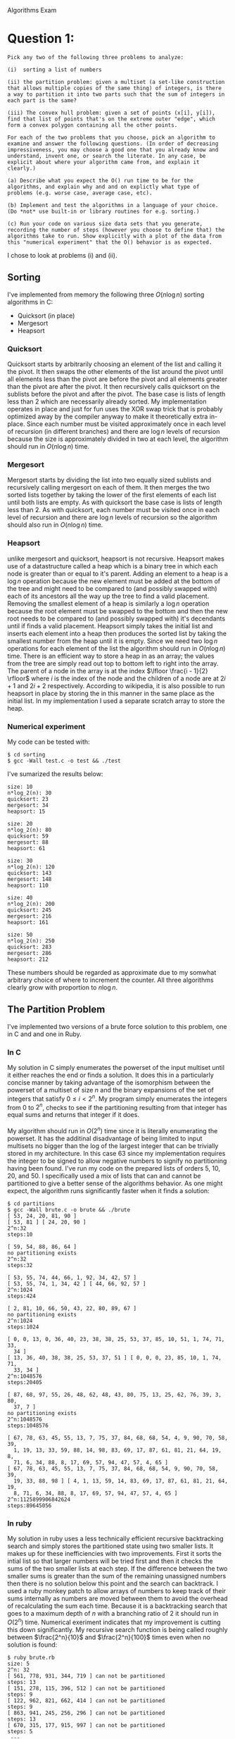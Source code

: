 #+OPTIONS:     toc:nil num:nil 

#+LATEX_HEADER: \usepackage[hyperref,x11names]{xcolor}
#+LATEX_HEADER: \usepackage[colorlinks=true,urlcolor=SteelBlue4,linkcolor=Firebrick4]{hyperref}
#+LATEX_HEADER: \usepackage[AUTO]{inputenc}

Algorithms Exam

* Question 1:
  
  : Pick any two of the following three problems to analyze:
  : 
  : (i)  sorting a list of numbers
  : 
  : (ii) the partition problem: given a multiset (a set-like construction
  : that allows multiple copies of the same thing) of integers, is there
  : a way to partition it into two parts such that the sum of integers in
  : each part is the same?
  : 
  : (iii) The convex hull problem: given a set of points (x[i], y[i]),
  : find that list of points that's on the extreme outer "edge", which
  : form a convex polygon containing all the other points.
  : 
  : For each of the two problems that you choose, pick an algorithm to
  : examine and answer the following questions. (In order of decreasing
  : impressiveness, you may choose a good one that you already know and
  : understand, invent one, or search the literate. In any case, be
  : explicit about where your algorithm came from, and explain it
  : clearly.)
  : 
  : (a) Describe what you expect the O() run time to be for the
  : algorithms, and explain why and and on explictly what type of
  : problems (e.g. worse case, average case, etc).
  : 
  : (b) Implement and test the algorithms in a language of your choice.
  : (Do *not* use built-in or library routines for e.g. sorting.)
  : 
  : (c) Run your code on various size data sets that you generate,
  : recording the number of steps (however you choose to define that) the
  : algorithms take to run. Show explicitly with a plot of the data from
  : this "numerical experiment" that the O() behavior is as expected.
  
  \noindent
  I chose to look at problems (i) and (ii).
  
** Sorting
  \noindent
  I've implemented from memory the following three $O(n \log{n})$
  sorting algorithms in C:
  - Quicksort (in place)
  - Mergesort
  - Heapsort

*** Quicksort
    Quicksort starts by arbitrarily choosing an element of the list
    and calling it the pivot.  It then swaps the other elements of the
    list around the pivot until all elements less than the pivot are
    before the pivot and all elements greater than the pivot are after
    the pivot.  It then recursively calls quicksort on the sublists
    before the pivot and after the pivot.  The base case is lists of
    length less than $2$ which are necessarily already sorted.  My
    implementation operates in place and just for fun uses the XOR
    swap trick that is probably optimized away by the compiler anyway
    to make it theoretically extra in-place.  Since each number must
    be visited approximately once in each level of recursion (in
    different branches) and there are $\log{n}$ levels of recursion
    because the size is approximately divided in two at each level,
    the algorithm should run in $O(n \log{n})$ time.

*** Mergesort
    Mergesort starts by dividing the list into two equally sized
    sublists and recursively calling mergesort on each of them.  It
    then merges the two sorted lists together by taking the lower of
    the first elements of each list until both lists are empty.  As
    with quicksort the base case is lists of length less than $2$.
    As with quicksort,  each number must be visited once in each level
    of recursion and there are $\log{n}$ levels of recursion so the
    algorithm should also run in $O(n \log{n})$ time.
    
*** Heapsort
    unlike mergesort and quicksort, heapsort is not recursive.
    Heapsort makes use of a datastructure called a heap which is a
    binary tree in which each node is greater than or equal to it's
    parent.  Adding an element to a heap is a $\log{n}$ operation
    because the new element must be added at the bottom of the tree
    and might need to be compared to (and possibly swapped with) each
    of its ancestors all the way up the tree to find a valid
    placement.  Removing the smallest element of a heap is similarly a
    $\log{n}$ operation because the root element must be swapped to
    the bottom and then the new root needs to be compared to (and
    possibly swapped with) it's decendants until if finds a valid
    placement.  Heapsort simply takes the initial list and inserts
    each element into a heap then produces the sorted list by taking
    the smallest number from the heap until it is empty.  Since we
    need two $\log{n}$ operations for each element of the list the
    algorithm should run in $O(n \log{n})$ time.  There is an
    efficient way to store a heap in as an array; the values from the
    tree are simply read out top to bottom left to right into the
    array.  The parent of a node in the array is at the index $\lfloor
    \frac{i - 1}{2} \rfloor$ where $i$ is the index of the node and
    the children of a node are at $2i + 1$ and $2i + 2$ respectively.
    According to wikipedia, it is also possible to run heapsort in
    place by storing the in this manner in the same place as the
    initial list.  In my implementation I used a separate scratch
    array to store the heap.
    
*** Numerical experiment
    My code can be tested with:
    
	: $ cd sorting
    : $ gcc -Wall test.c -o test && ./test
    
	\noindent
    I've sumarized the results below:
    
    : size: 10
    : n*log_2(n): 30
    : quicksort: 23
    : mergesort: 34
    : heapsort: 15
    : 
    : size: 20
    : n*log_2(n): 80
    : quicksort: 59
    : mergesort: 88
    : heapsort: 61
    : 
    : size: 30
    : n*log_2(n): 120
    : quicksort: 143
    : mergesort: 148
    : heapsort: 110
    : 
    : size: 40
    : n*log_2(n): 200
    : quicksort: 245
    : mergesort: 216
    : heapsort: 161
    : 
    : size: 50
    : n*log_2(n): 250
    : quicksort: 283
    : mergesort: 286
    : heapsort: 212
    
	\noindent
    These numbers should be regarded as approximate due to my somwhat
    arbitrary choice of where to increment the counter.  All three
    algorithms clearly grow with proportion to $n \log{n}$.

** The Partition Problem
  \noindent
  I've implemented two versions of a brute force solution to this
  problem, one in C and and one in Ruby.

*** In C
    My solution in C simply enumerates the powerset of the input
    multiset until it either reaches the end or finds a solution.  It
    does this in a particularly concise manner by taking advantage of
    the isomorphism between the powerset of a multiset of size $n$ and
    the binary expansions of the set of integers that satisfy $0 \le i
    < 2^n$.  My program simply enumerates the integers from $0$ to
    $2^n$, checks to see if the partitioning resulting from that
    integer has equal sums and returns that integer if it does. \\
    \\
    \noindent
    My algorithm should run in $O(2^n)$ time since it is literally
    enumerating the powerset.  It has the additinal disadvantage of
    being limited to input multisets no bigger than the log of the
    largest integer that can be trivially stored in my architecture.
    In this case $63$ since my implementation requires the integer to
    be signed to allow negative numbers to signify no partitioning
    having been found.  I've run my code on the prepared lists of
    orders $5$, $10$, $20$, and $50$.  I specifically used a mix of
    lists that can and cannot be partitioned to give a better sense of
    the algorithms behavior.  As one might expect, the algorithm runs
    significantly faster when it finds a solution:
    
	: $ cd partitions
    : $ gcc -Wall brute.c -o brute && ./brute
    : [ 53, 24, 20, 81, 90 ]
    : [ 53, 81 ] [ 24, 20, 90 ]
    : 2^n:32
    : steps:10
    : 
    : [ 59, 54, 88, 86, 64 ]
    : no partitioning exists
    : 2^n:32
    : steps:32
    : 
    : [ 53, 55, 74, 44, 66, 1, 92, 34, 42, 57 ]
    : [ 53, 55, 74, 1, 34, 42 ] [ 44, 66, 92, 57 ]
    : 2^n:1024
    : steps:424
    : 
    : [ 2, 81, 10, 66, 50, 43, 22, 80, 89, 67 ]
    : no partitioning exists
    : 2^n:1024
    : steps:1024
    : 
    : [ 0, 0, 13, 0, 36, 40, 23, 38, 38, 25, 53, 37, 85, 10, 51, 1, 74, 71, 33,
    :   34 ]
    : [ 13, 36, 40, 38, 38, 25, 53, 37, 51 ] [ 0, 0, 0, 23, 85, 10, 1, 74, 71,
    :   33, 34 ]
    : 2^n:1048576
    : steps:20405
    : 
    : [ 87, 68, 97, 55, 26, 48, 62, 48, 43, 80, 75, 13, 25, 62, 76, 39, 3, 80,
    :   37, 7 ]
    : no partitioning exists
    : 2^n:1048576
    : steps:1048576
    : 
    : [ 67, 78, 63, 45, 55, 13, 7, 75, 37, 84, 68, 68, 54, 4, 9, 90, 70, 58, 39,
    :   1, 19, 13, 33, 59, 88, 14, 98, 83, 69, 17, 87, 61, 81, 21, 64, 19, 8,
    :   71, 6, 34, 88, 8, 17, 69, 57, 94, 47, 57, 4, 65 ]
    : [ 67, 78, 63, 45, 55, 13, 7, 75, 37, 84, 68, 68, 54, 9, 90, 70, 58, 39,
    :   19, 33, 88, 98 ] [ 4, 1, 13, 59, 14, 83, 69, 17, 87, 61, 81, 21, 64, 19,
    :   8, 71, 6, 34, 88, 8, 17, 69, 57, 94, 47, 57, 4, 65 ]
    : 2^n:1125899906842624
    : steps:89645056
    
*** In ruby
    My solution in ruby uses a less technically efficient recursive
    backtracking search and simply stores the partitioned state using
    two smaller lists. It makes up for these inefficiencies with two
    improvements.  First it sorts the intial list so that larger
    numbers will be tried first and then it checks the sums of the two
    smaller lists at each step.  If the difference between the two
    smaller sums is greater than the sum of the remaining unassigned
    numbers then there is no solution below this point and the search
    can backtrack.  I used a ruby monkey patch to allow arrays of
    numbers to keep track of their sums internally as numbers are
    moved between them to avoid the overhead of recalculating the sum
    each time.  Because it is a backtracking search that goes to a
    maximum depth of $n$ with a branching ratio of $2$ it should run
    in $O(2^n)$ time.  Numerical exeriment indicates that my
    improvement is cutting this down significantly.  My recursive
    search function is being called roughly between $\frac{2^n}{10}$
    and $\frac{2^n}{100}$ times even when no solution is found:
    
    : $ ruby brute.rb
    : size: 5
    : 2^n: 32
    : [ 561, 778, 931, 344, 719 ] can not be partitioned
    : steps: 13
    : [ 151, 278, 115, 396, 512 ] can not be partitioned
    : steps: 9
    : [ 122, 962, 821, 662, 414 ] can not be partitioned
    : steps: 9
    : [ 863, 941, 245, 256, 296 ] can not be partitioned
    : steps: 13
    : [ 670, 315, 177, 915, 997 ] can not be partitioned
    : steps: 5
    :  ---
    : size: 10
    : 2^n: 1024
    : [ 284, 544, 463, 649, 761, 120, 501, 484, 92, 41 ] can not be partitioned
    : steps: 113
    : [ 461, 695, 579, 443, 284, 624, 871, 319, 517, 874 ] can not be partitioned
    : steps: 263
    : [ 306, 321, 873, 572, 999, 358, 569, 619, 597, 957 ] can not be partitioned
    : steps: 255
    : [ 514, 758, 276, 603, 938, 219, 840, 622, 36, 120 ] can not be partitioned
    : steps: 105
    : [ 469, 871, 605, 731, 691, 68, 610, 966, 544, 193 ] can be partitioned as
	: [ 966, 691, 605, 544, 68 ] [ 871, 731, 610, 469, 193 ]
    : steps: 131
    :  ---
    : size: 20
    : 2^n: 1048576
    : [ 61, 764, 989, 36, 791, 271, 456, 274, 61, 672, 948, 82, 677, 605, 554,
	:   314, 816, 949, 714, 225 ] can not be partitioned
    : steps: 37827
    : [ 644, 129, 214, 119, 378, 552, 705, 539, 611, 943, 222, 340, 173, 32,
	:   312, 911, 689, 526, 330, 568 ] can not be partitioned
    : steps: 61741
    : [ 834, 16, 154, 318, 901, 645, 506, 751, 496, 865, 733, 935, 779, 293,
	:   376, 949, 220, 626, 269, 641 ] can not be partitioned
    : steps: 64287
    : [ 618, 725, 998, 999, 520, 260, 409, 663, 731, 424, 889, 580, 582, 620,
	:   548, 659, 953, 422, 712, 951 ] can not be partitioned
    : steps: 179453
    : [ 485, 710, 299, 615, 412, 151, 630, 333, 373, 195, 78, 887, 920, 666,
	:   783, 256, 318, 465, 791, 766 ] can not be partitioned
    : steps: 87827
    :  ---
    : size: 25
    : 2^n: 33554432
    : [ 68, 767, 397, 164, 873, 994, 135, 246, 708, 329, 172, 612, 352, 370,
	:   820, 841, 31, 36, 722, 477, 961, 18, 85, 66, 285 ] can not be partitioned
    : steps: 618285
    : [ 482, 566, 270, 370, 714, 643, 337, 340, 939, 112, 943, 367, 199, 789,
	:   320, 19, 727, 390, 440, 607, 323, 216, 878, 987, 721 ] can not be partitioned
    : steps: 1715443
    : [ 48, 552, 458, 16, 207, 749, 248, 359, 265, 505, 393, 731, 941, 981, 562,
	: 266, 476, 555, 671, 501, 504, 909, 188, 953, 929 ] can not be partitioned
    : steps: 1300743
    : [ 395, 165, 443, 767, 513, 590, 613, 518, 514, 70, 328, 887, 679, 135,
	:   979, 939, 149, 83, 990, 669, 545, 521, 409, 772, 924 ] can not be partitioned
    : steps: 1687875
    : [ 953, 176, 401, 934, 954, 961, 744, 133, 154, 729, 539, 536, 951, 136,
	:   489, 493, 925, 208, 699, 955, 555, 255, 671, 736, 399 ] can be partitioned as
	: [ 961, 955, 954, 953, 951, 934, 925, 401, 176, 133 ] [ 744, 736, 729, 699,
	:   671, 555, 539, 536, 493, 489, 399, 255, 208, 154, 136 ]
    : steps: 260
    :  ---

* Question 2:
  
  : In a language of your choice, illustrate a depth-first and
  : breadth-first tree search, preferably using a stack and a queue, 
  : for a small "sliding block" puzzle.
  : 
  : A sample search might be to get from 
  : 
  :      start        finish      
  :        
  :      2 1 3        1 2 3
  :      5 4 6        4 5 6
  :      7 8 .        7 8 .
  : 
  : where the "." is the empty square; the two possible first moves 
  : slide either the 6 or the 8 to bottom right corner.
  : 
  : Is one sort of search better than the other for this problem?
  
  \noindent
  I've implemented both versions of the search in Hot Cocoa Lisp.
  Breadth first search is the clear winner finding an efficient
  solution in under 2 seconds:\\ \\
  
  : $ cd sliding_blocks
  : $ time node breadth_first.js
  : solution found! [5,2,1,4,3,0,1,2,5,4,3,0,1,4,5,8]
  : node breadth_first.js  1.76s user 0.11s system 99% cpu 1.883 total
  
  \noindent
  The depth first version took longer than I wanted to wait but I gave
  it the simpler position
  
  : . 5 2
  : 1 4 3
  : 7 8 6
  
  \noindent
  which can quickly be solved with [3,4,1,2,5,8] and got the result:
  
  : $ node depth_first.js
  : solution found! [3,6,7,8,5,4,7,8,5,4,7,8,5,4,3,6,7,8,5,4,7,8,
  :                  5,4,7,8,5,4,3,6,7,8,5,4,7,8,5,4,7,8,5,4,1,2,5,8]
  
  \noindent
  The algorithm is quite simple and I've abstracted it out into
  /sliding\_blocks/search.hcl/. A simple test of my sliding block
  puzzle api can be found in /sliding\_blocks/manual\_solution.hcl/:
  
  : $ node manual_solution.js
  : 2 1 3
  : 5 4 6
  : 7 8 .
  : 
  : 1 2 3
  : 4 5 6
  : 7 8 .
  : 
  : 2 1 3
  : 5 4 6
  : 7 8 .
  
* Question 3:
  
  : Explain in your own words what exactly is meant by "P" and "NP" as
  : complexity classes in computer science, why this is such an important
  : question, and what is and isn't known about them. Give explicit
  : examples of problems that are in each of these classes, and explain
  : why the known algorithms have behaviors consistent with your P and NP
  : descriptions. You may use external sources if you need to - and if so
  : be clear which ones you used, of course - but the point here is to
  : convey to us your understanding, not to just summarize a wikipedia
  : article.
  
  \noindent
  In complexity theory, $P$ stands for polynomial and refers to the
  class of problems which can be solved within polynomial time.  $NP$
  stands from non-deterministically polynomial and refers to the class
  of problems for which a given solution to the problem can be
  verified in polynomial time.  The question of whether or not $P =
  NP$ is simply that of whether or not all non-deterministically
  polynomial problems can be solved in polynomial time.  It has been
  proven that that if any of the class of $NP$ problems are in $P$
  then they all are and it is typically conjectured that $P \ne NP$.
  There are many problems of practical significance that are known to
  be in $NP$ but for which there are no known algorithms for solving
  them in polynomial time.  If it were shown that $P = NP$ it would
  mean that we have much more efficient solutions than we have so far
  found to many problems that have been looked at extensively.  Two
  examples of $NP$ problems follow. \\
  \\
  \noindent
  *The hamiltonian cycle problem* \\
  Given a graph determine whether there exists a path that starts a
  given node and by following edges touches each node in the graph
  exactly once before returning to the original node.  This problem is
  clearly in $NP$ because given a solution to the problem one need
  only traverse the given path once (in $O(n)$ time) to determine
  whether it is in-fact a solution.  A simple algorithm for finding
  such a solution is a backtracking search which follows edges looking
  for a valid path.  Since each node could in principle have as many
  as $n - 1$ edges this search has a branching ratio of order $n$ and
  a depth of $n$ thus the algorithm runs in $O(n^n)$ time.  An even
  simpler algorithm would be to enumerate the permutations of the
  nodes and then chech whether a path exists for that ordering.  This
  would run in $O(n!)$ time. \\
  \\
  \noindent
  *The boolean satisfiability problem*
  Given a formula involving ands, ors, nots, parentheses, and
  variables that contain unspecified boolean values, determine whether
  an possible assignement of true or false to each of the variables
  exists such that the formula evaluates to true.  The problem is in
  $NP$ because given an efficient boolean logic system a solution can
  be verified in a single pass.  The simplest algorithm for finding a
  solution is probably to simply enumerate the possible true/false
  assignements which are isomorphic to the powerset of the set of
  variables and thus requires $O(2^n)$ time.\\
  \\
  \noindent
  I used wikipedia to refresh my memory about these two problems.
  
* Question 4:
  
  : Explain what a "hash table" is, and what it's O() behavior looks
  : like. Implement one and use it to make a histogram of a word counts in
  : a large text file. The details (collision algorithm, hash function,
  : programming language) are up to you.
  
  \noindent
  A hash table is a particular implementation of a key value store
  data structure (i.e. python's dictionaries, php's associative
  arrays, or javascript's objects).  The hash table makes use of a
  hash function which is a function that is designed to
  deterministically map keys to seemingly random indices.  The hash
  function should have the property that any two similar keys map to
  different indices.  The hash table simply stores key/value pairs in
  a sparse array at the index determined by the hash function.
  Because the hash function is deterministic retreiving the key value
  pair is as simple as running the key throught the hash function and
  jumping to the resulting index.  There is no need to look through
  the entire list for the pair we need.  This meens hash tables make
  read and write operations $O(1)$ with respect to the number of
  elements in the hash. \\
  \\
  \noindent
  I've implemented a hash table in C.  It handles hash collisions by
  keeping key/value pairs in "buckets" which form linked lists at each
  index.  To find a given pair, my program hashes the given key and
  finds the associated index then follows the linked list it finds
  there until it finds a "bucket" with the given key of reaches a null
  bucket (which would mean the pair is not in the hash).  Because I'm
  statically allocating only $256$ buckets (for the simple reason that
  my hash function is particularly straight-forward with one byte
  indices) read/write operations should be $O(1)$ when there are
  around $256$ keys and with larger numbers of keys the complexity
  will approach $O(n)$ for a linked list divided by a constant factor
  of $256$.  For some reason on my MacBook, I get segfaults when I try
  to read files over a certain size in C so I'm just using the first
  chapter of Moby Dick: \\ \\ \\
  
  : $ cd hash
  : $ gcc -Wall words.c -o words && ./words moby_ch1
  
  \noindent
  I've also made general test of the hash table api that can be run
  with:
  
  : $ gcc -Wall test.c -o test && ./test

* Question 5:
  
  : Discuss the the connections between and ideas behind between a
  : lossless compression algorithm (your choice which) and information
  : entropy.  Using a large text file (perhaps the same one from the
  : previous problem), calculate an approximation to the information
  : entropy.  Find how much that file can be compressed, using a standard
  : compression tool (or one you've implemented, but that's not required)
  : and discuss how that is related to the entropy. Repeat for a file of
  : random text, and explain how the those results compare.
  
  \noindent
  Information entropy is basically a measure of how random a set of
  data appears to be.  Lossless compression relies on patterns in a
  file which can be represented more succinctly for example a series
  of fifteen $x$s can be represented by some encoding of the number
  $15$ and the character $x$.  If a file has the maximum amount of
  entropy for a file of its size then, by definition, it contains no
  patterns and cannot be compressed.  The less entropy the file
  contains the more it can be compressed.  Shannon's definition of
  entropy uses a number between $0$ and $1$ which should be equal to
  the optimal theoretical compression ratio. \\
  \\
  \noindent
  I've generated a file of random bytes of the same size as the first
  chapter of Moby Dick and I've created a short script in ruby to
  calculate the entropy of both files:
  
  : $ cd entropy
  : $ ruby entropy.rb moby_ch1
  : 0.55706724002445
  : 
  : $ ruby entropy.rb random
  : 0.998049624345567
  
  \noindent
  I refreshed my memory of the formula for entropy using the
  discussion at:
  http://stackoverflow.com/questions/990477/how-to-calculate-the-entropy-of-a-file. \\
  \\
  \noindent
  I also used gzip to determine the practical compression ratios of
  the files:
  
  : $ ls -l
  : ...
  : -rw-r--r--  1 olleicua  staff  12243 Feb 25 20:57 moby_ch1
  : -rw-r--r--  1 olleicua  staff  12243 Feb 25 21:02 random
  : 
  : $ gzip moby_ch1
  : 
  : $ gzip random
  : 
  : $ ls -l
  : ...
  : -rw-r--r--  1 olleicua  staff   5893 Feb 25 20:57 moby_ch1.gz
  : -rw-r--r--  1 olleicua  staff  12278 Feb 25 21:02 random.gz
  : 
  : $ ruby -e "p 5893.0 / 12243.0"
  : 0.481336273789104
  : 
  : $ ruby -e "p 12278.0 / 12243.0"
  : 1.00285877644368

  \noindent
  The observed compression ratio for the first chapter of Moby Dick is
  probably lower for the simple reason that gzip looks for patterns
  spanning multiple characters and my entropy calulation only looke at
  single characters.  A more thorough calculation would have also
  looked at groupings of consecutive characters of sizes up to the
  size of the file.  The compression ratio for the random text is
  probably greater than on for the simple reason that gzip was unable
  to compress it at all but did add headers to specify things like
  file length, type of encoding used, and checksum.